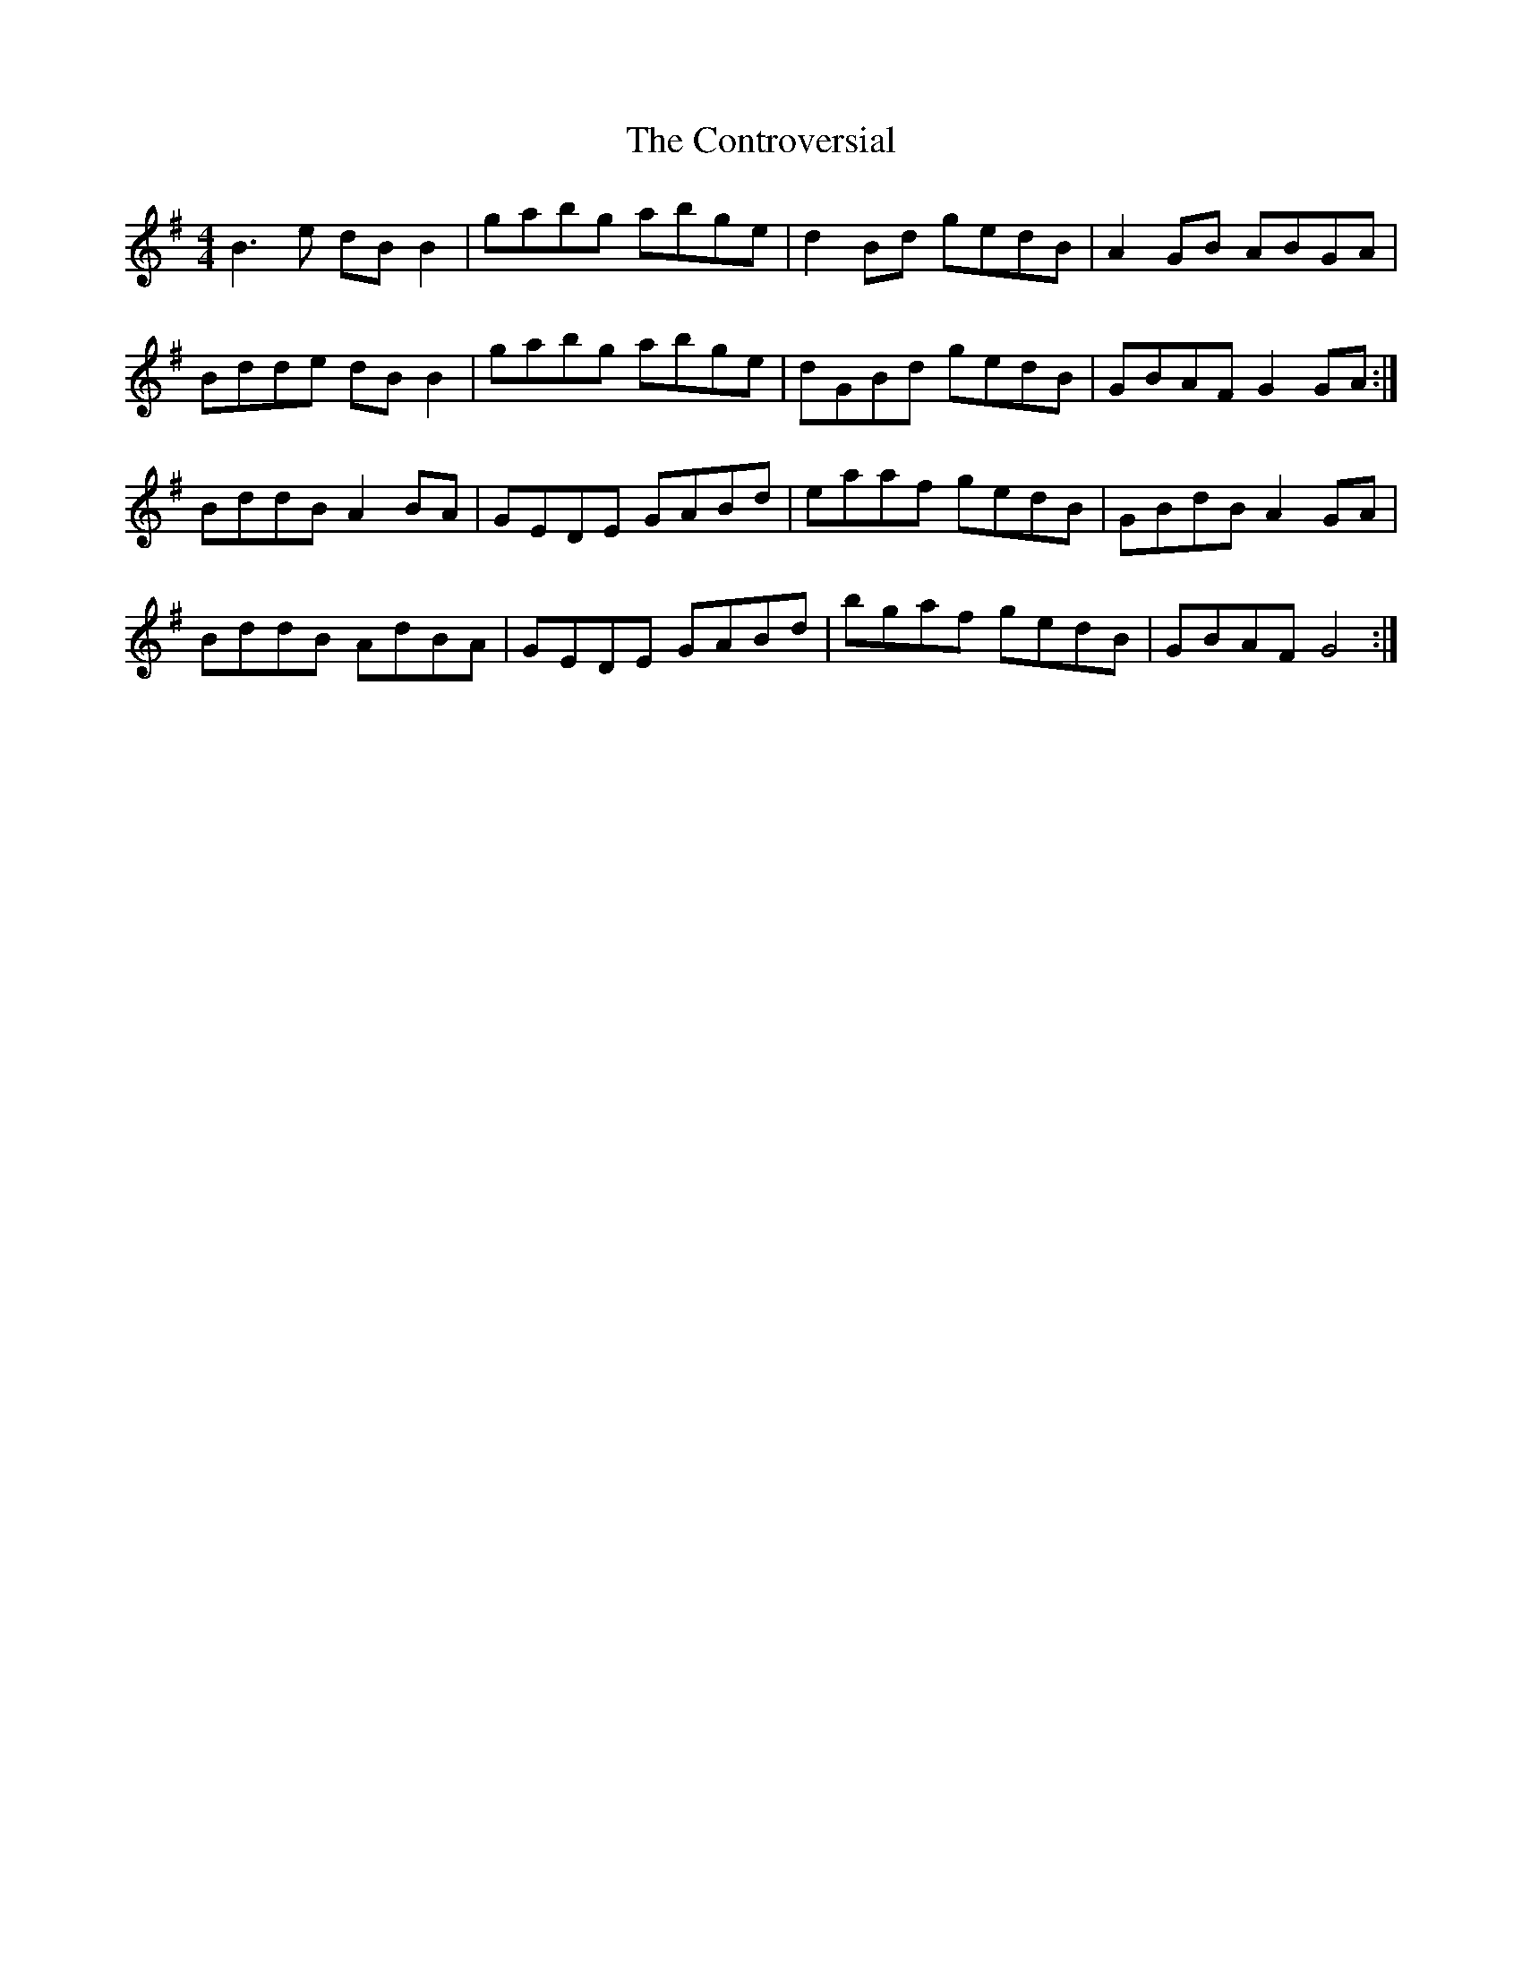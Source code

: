 X: 1
T: Controversial, The
Z: Kenny
S: https://thesession.org/tunes/3131#setting3131
R: reel
M: 4/4
L: 1/8
K: Gmaj
B3 e dB B2 | gabg abge | d2 Bd gedB | A2 GB ABGA |
Bdde dB B2 | gabg abge | dGBd gedB | GBAF G2 GA :|
BddB A2 BA | GEDE GABd | eaaf gedB | GBdB A2 GA |
BddB AdBA | GEDE GABd | bgaf gedB | GBAF G4 :|
